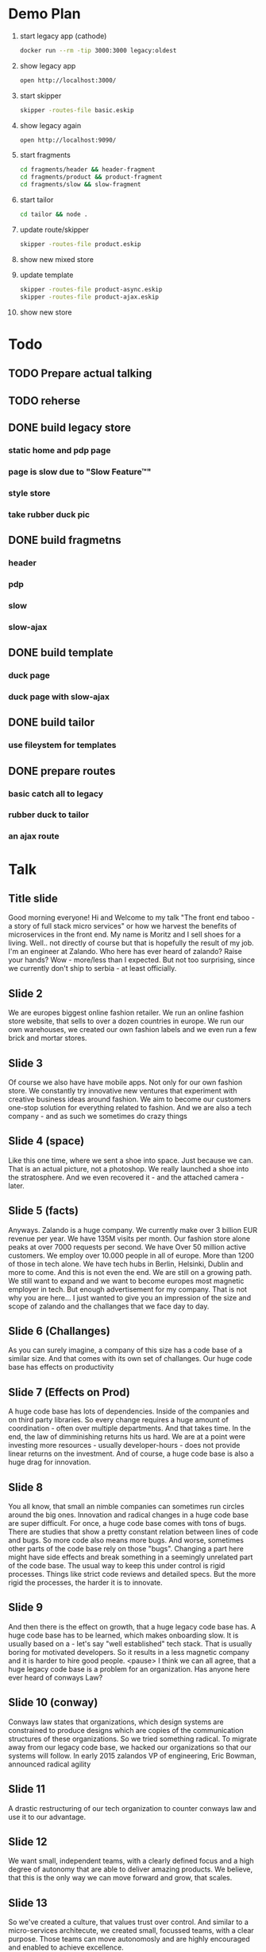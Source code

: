 * Demo Plan

1. start legacy app (cathode)
  #+BEGIN_SRC sh
docker run --rm -tip 3000:3000 legacy:oldest
  #+END_SRC
2. show legacy app
  #+BEGIN_SRC sh
open http://localhost:3000/
  #+END_SRC
3. start skipper
  #+BEGIN_SRC sh
skipper -routes-file basic.eskip
  #+END_SRC
4. show legacy again
  #+BEGIN_SRC sh
open http://localhost:9090/
  #+END_SRC
5. start fragments
  #+BEGIN_SRC sh
cd fragments/header && header-fragment
cd fragments/product && product-fragment
cd fragments/slow && slow-fragment
  #+END_SRC
6. start tailor
  #+BEGIN_SRC sh
cd tailor && node .
  #+END_SRC
7. update route/skipper
  #+BEGIN_SRC sh
skipper -routes-file product.eskip
  #+END_SRC
8. show new mixed store
9. update template
  #+BEGIN_SRC sh
skipper -routes-file product-async.eskip
skipper -routes-file product-ajax.eskip
  #+END_SRC
10. show new store


* Todo
** TODO Prepare actual talking
** TODO reherse
** DONE build legacy store
CLOSED: [2016-09-24 Sat 22:50]
*** static home and pdp page
*** page is slow due to "Slow Feature™"
*** style store
*** take rubber duck pic
** DONE build fragmetns
CLOSED: [2016-09-24 Sat 22:27]
*** header
*** pdp
*** slow
*** slow-ajax
** DONE build template
CLOSED: [2016-09-24 Sat 22:27]
*** duck page
*** duck page with slow-ajax
** DONE build tailor
CLOSED: [2016-09-24 Sat 22:27]
*** use fileystem for templates
** DONE prepare routes
CLOSED: [2016-09-24 Sat 22:27]
*** basic catch all to legacy
*** rubber duck to tailor
*** an ajax route

* Talk
** Title slide
Good morning everyone! Hi and Welcome to my talk "The front end taboo - a story of full stack micro services" or how we harvest the benefits of microservices in the front end.
My name is Moritz and I sell shoes for a living. Well.. not directly of course but that is hopefully the result of my job. I'm an engineer at Zalando.
Who here has ever heard of zalando? Raise your hands?
Wow - more/less than I expected. But not too surprising, since we currently don't ship to serbia - at least officially.
** Slide 2
We are europes biggest online fashion retailer. We run an online fashion store website, that sells to over a dozen countries in europe.
We run our own warehouses, we created our own fashion labels and we even run a few brick and mortar stores.
** Slide 3
Of course we also have have mobile apps. Not only for our own fashion store. We constantly try innovative new ventures that experiment with creative business ideas around fashion. We aim to become our customers one-stop solution for everything related to fashion.
And we are also a tech company - and as such we sometimes do crazy things
** Slide 4 (space)
Like this one time, where we sent a shoe into space. Just because we can. That is an actual picture, not a photoshop. We really launched a shoe into the stratosphere. And we even recovered it - and the attached camera - later.
** Slide 5 (facts)
Anyways. Zalando is a huge company. We currently make over 3 billion EUR revenue per year. We have 135M visits per month. Our fashion store alone peaks at over 7000 requests per second. We have Over 50 million active customers.
We employ over 10.000 people in all of europe. More than 1200 of those in tech alone. We have tech hubs in Berlin, Helsinki, Dublin and more to come. And this is not even the end. We are still on a growing path. We still want to expand and we want to become europes most magnetic employer in tech.
But enough advertisement for my company. That is not why you are here... I just wanted to give you an impression of the size and scope of zalando and the challanges that we face day to day.
** Slide 6 (Challanges)
As you can surely imagine, a company of this size has a code base of a similar size. And that comes with its own set of challanges.
Our huge code base has effects on productivity
** Slide 7 (Effects on Prod)
A huge code base has lots of dependencies. Inside of the companies and on third party libraries. So every change requires a huge amount of coordination - often over multiple departments. And that takes time. In the end, the law of dimminishing returns hits us hard. We are at a point were investing more resources - usually developer-hours - does not provide linear returns on the investment.
And of course, a huge code base is also a huge drag for innovation.
** Slide 8
You all know, that small an nimble companies can sometimes run circles around the big ones. Innovation and radical changes in a huge code base are super difficult.
For once, a huge code base comes with tons of bugs. There are studies that show a pretty constant relation between lines of code and bugs. So more code also means more bugs. And worse, sometimes other parts of the code base rely on those "bugs". Changing a part here might have side effects and break something in a seemingly unrelated part of the code base.
The usual way to keep this under control is rigid processes. Things like strict code reviews and detailed specs. But the more rigid the processes, the harder it is to innovate.
** Slide 9
And then there is the effect on growth, that a huge legacy code base has. A huge code base has to be learned, which makes onboarding slow. It is usually based on a - let's say "well established" tech stack. That is usually boring for motivated developers. So it results in a less magnetic company and it is harder to hire good people.
<pause>
I think we can all agree, that a huge legacy code base is a problem for an organization.
Has anyone here ever heard of conways Law?
** Slide 10 (conway)
Conways law states that organizations, which design systems are constrained to produce designs which are copies of the communication structures of these organizations.
So we tried something radical. To migrate away from our legacy code base, we hacked our organizations so that our systems will follow.
In early 2015 zalandos VP of engineering, Eric Bowman, announced radical agility
** Slide 11
A drastic restructuring of our tech organization to counter conways law and use it to our advantage.
** Slide 12
We want small, independent teams, with a clearly defined focus and a high degree of autonomy that are able to deliver amazing products. We believe, that this is the only way we can move forward and grow, that scales.
** Slide 13
So we've created a culture, that values trust over control. And similar to a micro-services architecute, we created small, focussed teams, with a clear purpose. Those teams can move autonomosly and are highly encouraged and enabled to achieve excellence.
** Slide 14
So to quickly summarize, we've created a purpose driven organization and are in the process of migrating to a service oriented architecure, composed of loosely coupled, independent micro services. And all is good in the world, right? But with all those micro services and loosely coupled independent teams, there is a taboo that most people don't really talk about.
** Slide 15 (Frontend taboo)
How does this all apply to the frontend? Does the frontend really enjoy all those benefits?
** Slide 16
Some of the common promises of micro services are autonous work, polyglot tech stacks and independent release cycles without inter-team coordination. But let's look at those from a frontend perspective.
** Slide 17
In a typical system, you have a bunch of APIs, all microservices and both teams are happy. They can release whenever they want and grow their APIs in the way best for their stakeholders.
** Slide 18
But the best APIs are usually useless to the customer if there is no frontend with a great User experience. And someone has to build this frontend.
Unless you want your frontend to look like a complete patchwork, the common approach here is to have a frontend monolith.
** Slide 19
And this frontend monolith gets contributions from multiple teams. Even if you decide to have a few of those for different areas of your business, this doesn't usually scale well to dozens or even hundreds of teams.
** Slide 20
So - back to the promises. Can teams work autonomously on a frontend-monlith?
** Slide 21
Of course not - they have to coordinate their efforts.
** Slide 22
And not only due to such coordinations, they can't freely choose their tech stacks. What if one team absolutely prefers vanilla CSS over less? Or TypeScript over vanilla JavaScript? Good luck introducing such a change to a frontend-monlith that gets contributions from many different teams.
** Slide 23
And of course, independend releases are also a no go. We had multiple occasions at zalando, where a new feature could not be released when it was done because some other part of the frontend monolith was in a broken state and releases were on hold.

It almost seems, like there is a dirty little secret regarding micro-services and the frontend. Maybe micro-services don't belong there?

When we realized that, we took a step back and asked ourselves
** Slide 24 (can we...)
Can we do better? Can we build an architecture, that provides the benefits of micro services to the frontend? One that scales to dozens or even hundreds of teams? One that provides a high degree of autonomy, yet still keeps the bigger picture in mind, such that the final frontend system doesn't look and feel like a patchwork to the customer.

We might not have found the perfect solution, but we found one that works for us and our constraints. And we call it
** Slide 25 (mosaic)
Mosaic. Small, individual pieces, that form a beautiful whole. But the name is also a reference to the NCSA Mosaic browser - the browser that popularized the World Wide Web. We hope to be pushing it even further - even if only a little bit.
The mosaic architecture introduces three core concepts. In a mosaic system, there are things, that we call a fragment.
** Slide 26
It is easiest to think about fragments as micro-services that return html markup. Fragments are owned by teams. There is no clear 1-to-1 relationshop between teams and fragments, but in general, a team should take care of a small number of independent fragments.
** Slide 27
There is no communication between fragments and fragments don't nest. But fragments talk themselves to APIs or microservices. It is advisable to keep business logic out of fragments. Their concern is rendering and rendering logic.
But every fragment only returns pieces of a complete page. To assemble an actual page we need the second core concept of the mosaic architecture. The layout service.
** Slide 28
The layout service calls the fragments, collects their responses and assembles a complete page out of it. We use templates to configure and control which fragments participate in a given page. Templates are also owned by a team but not necessarily the teams, that own the fragments on a given page.
But to forma beautiful mosaic, we need one more component in the picture. We need a mapping from URL patterns to templates and a gateway for ajax calls. Since ajax calls in general don't return markup, they most commonly talk to microservices directly instead of fragments.
In order to handle incoming requests into a mosaic system, we need a router.
** Slide 29
That router is the third and final component, that mosaic architecutre introduces. It is easiest to think about mosaic as an architecture specifiactaion, that defines how those three components, the router, the layout service and the fragments interact with each other.
The router and the layout service are pieces of software, that we created. The fragments are to be created by the individual feature teams.
** Slide 30
Our router is called skipper and our layout service is called tailor. They are both open source and on github, but more on that later.

But at a high level, every incoming request into our mosaic architecture hits the router first. The router decides based on the current routing configuration, whether the request should hit an API or go to the layout service. If it hits the layout service, that one calls - again based on the current templates - which fragments to call. It collects the responses of the fragments and assembles them into a consistent page.
In our system, the routes are managed by an API named Innkeeper and the templates based on an API named quilt - we are sometimes a bit too creative with naming.
But those are just an implementation details. In the beginning, we just started with filesystem based route and template management.

So, let's look at those components in a bit more details.
** Slide 31 (Router)
First the router. As I already mentioned, ours is named skipper.
** Slide 32
Skipper is basically a transparent request proxy. It looks at the incoming requests and forwards them to different endpoints. Usually either APIs or the layout service.
Skipper also provides sme basix security features. Since every incoming request first hits skipper, it is the only part that needs to be protected against DDoS attacks. Since it is the one entry point into our system, we also don't have to to worry about Cross Origin complications. Skipper is also the only part of the whole system that knows the encryption keys for the cookies that we sot on our customers and it conveniently provides XSRF protection.

To keep latency down, it fully supports streaming responses and easily handles our peak load of nearly 8000 requests per second.

If you are interested in skipper, it is written in Go and the source is on github.

The flexibility of the router allows us one more very neat trick.
** Slide 33
Incoming requests are routed by skipper either to the layout service or to APIs. But we can of course also route requests directly to the legacy application - by the way, we gave our legacy application also a name. Our legacy app is called jimmy.
And since skipper can easily and transparently route requests also to jimmy, this gives us a super neat migration path away from jimmy. Feature by feature and page by page, we can slowly migrate away from our legacy application and onto mosaic. And if something goes terribly wrong, we even have the chance to roll back - this is way better on your mental health than a huge big bang migration - trust me on this one.
From the point of skipper, the legacy application is just another layout service.

Let me quickly show you, how routes are configured in skipper
** Slide 34
We created our own, declarative DSL for routes in skipper. A route always consists of a human readable id, followed by one or more predicates, that must all match for a route to be chosen.
A route might contain an arbitrary number of filters, that can change both, the incoming request and the outgoing response. And finally, every route has exactly one backend where the incoming request is forwarded to.
Routes do not branch and there is no complex logic to them. Instead, they are simple and fast.
** Slide 35
The predicates that determine if a route matches cover pretty much everything that might be interesting in an HTTP request. Paths, hosts, headers or cookies. And if you need something special, they are easily extendable in go. For example, we have a few custom ones, that are not part of the open source skipper that allow us to treat requests by our mobile app differently.
** Slide 36
Next in a route are filters. They are used to modify the request. Filters are for example used to encrypt or decrypt cookies, set cookies and so on. Again, filters can be easily extended in go. A filter is basically an interface that has one method for the incoming request and one for the outgong response. Filters are called in order.
Skipper comes out of the box with a few filters but we realised that we had to write quite a few that are specific to zalando and especially jimmy.
** Slide 37
Here are just a few ideas of what skipper can do. We have some filters to use it as an oauth proxy for example or to support weighted traffic control. To my knwoledge, at least three completely seperat business units at zalando have a skipper as part of their system.
** Slide 38 (Communication)
Before we talk about the layout service, let me quickly say a few things about fragments. Fragments are built by the teams themselves, so there is no specific product to introduce here, but the mosaic architecture very loosely defines how fragments should talk to the layout service.
** Slide 39 (Fragments)
A fragment is really just a plain old microservices that responds with partial HTML. Partial in the sense that it usually omits the head and body part.
All other communication is happenig based on HTTP. Skipper enriches the incoming requests with some custom HTTP headers, such that the fragments can easily know who is calling them and on what external URL they are currently responsding to.
But there really is no special complex protocol between any of the players in a mosaic architecture. It is all just HTTP and headers.
We encourage early flushing of headers since this gives the mosaic some angles for optimization.
Fragments, for example, might declare their static resources like JS and CSS files in the link header. As soon as the layout service receives those headers, it can trigger the browser to prefetch those even though the actual response of the fragment might still be hundreds of milliseconds away.
** Slide 40 (Composition)
This is only one of the features of our layout service. So let us look a bit more closely into it.
** Slide 41
As I previously mentioned, our layout service is called tailor. It is the central part of the mosaic architecture. It is the entity that composes complete pages and it is crucial for the performance of the system. It parallelizes the fragment requests and streams the responses to the client.
Tailor makes heavy use of streams deliver content as fast as possible to the client and it is also repsonsible to trigger the client side intialization code of fragments.
Our tailor is written in node js but that is just an implementation detail of the mosaic architecure.
** Slide 42
Tailor was initially inspired by facebooks big pipe approach that streams parts of the page to the browser whenever they are ready. The naive approach of just streaming whatever is ready to the client has some shortcomings, that were not acceptable to us.
For example, there are cases, where a page request does not result in a 200 response. If you hit an article that is out of stock, we might for example redirect you to the page of that articles brand. So who should be in control of that redirect? Our solution is that every page can have exaclty one primary fragment. If a page has a primary fragment, the whole page waits for the status code of that fragment before any content is flushed to the browser. This allows the primary fragment to control the status code of the whole page.
The declaration of the fragments and the assignment of the primary all happens in the template.
Templates are basically HTML and look like this
** Slide 43
Tailor preprocesses this HTML template and for every eccurence of the fragment tag, it spawns a fragment request when that template is requested.
I previously mentioned big pipe. In our system, fragments are by default streamed to the client in the order they appear in the fragment. But a fragment might be tagged a async. In that case only a placeholder is streamed to the client and only later, when the fragment actually responded, the placeholder is substituted with the response.
Of course, there are alos facilities for a base template in tailor to avoid the duplication of common boilerplate in all templates.
Tailor also allows the template authors to declare timouts and error-fallbacks as attributes on the fragments.
** Slide 44 (Result)
And the final result of all this?
** Slide 45
Well, to our customers, all of this hopefully makes no difference except for way faster responses and perceived performance. Both, time to first byte and time to first meaningful render drastically improved in our mosaic pages.
But the general page still looks and feels like a zalando fashion store page. There are usually also fragments on the page, that are invisible to the user. In our case, all pages contain a base assets fragment, that provides basic UX and UI components, that all other fragments use to provide a consisten customer journey.
** Slide 46
And for us develpoers? We have huge improvements on all three previously mentioned fronts.
We can innovate way faster. New features can be injected in existing templates. This provides tighter feedback loops and allows us to experiment with new tech stacks while limiting the impact to only a few fragments or pages.
We are more productive by giving teams end-to-end responsibility and allwong them to redeploy their fragments dozens of times a day if they wish. Well.. Of course only if they manage 0-downtime deployments. But there is no coordination necessary between teams as long as they maintain their uptime.
And this also allows us to grow faster. There is less to teach to new hires and we can quickly spin up new teams and let them develop innovative new ideas as fragments without affecting the rest of the fashion store.
** Slide 47 (Demo)
Before I come to an end, allow me to demonstrate you the basics of a mosaic architecutre....
** Slide 48
That's it. Thank you for your time. If you are interested, check out our mosaic9 page or our zalando github page for more info.
And if you have any questions, now is the time!
** Slide 49
Thanks again and have a great conference!
